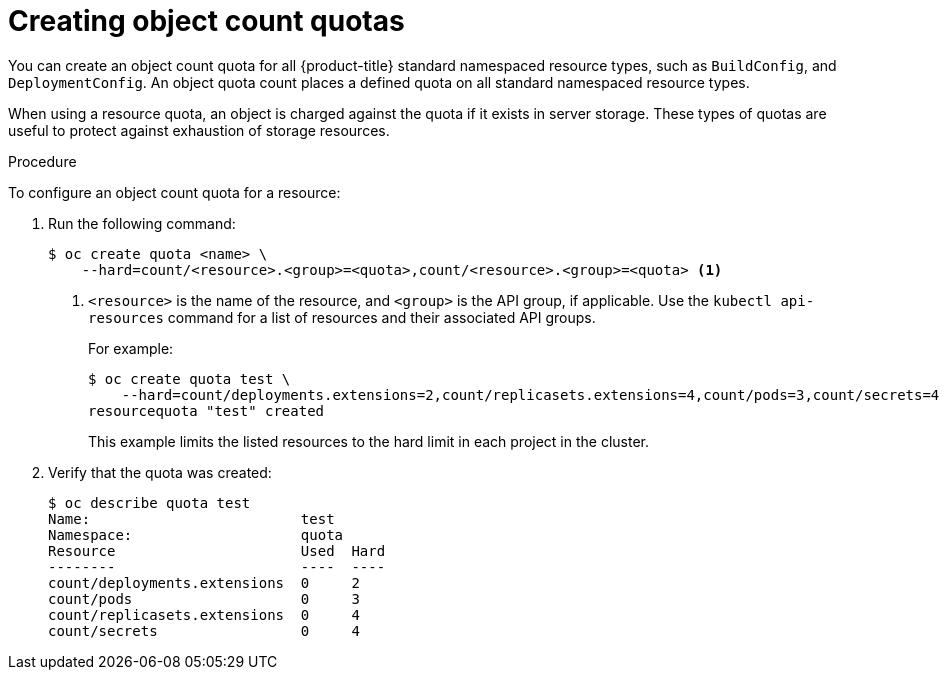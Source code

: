 // Module included in the following assemblies:
//
// * applications/quotas/quotas-setting-per-project.adoc

[id="quota-creating-object-count-quotas_{context}"]
= Creating object count quotas

You can create an object count quota for all {product-title} standard namespaced
resource types, such as `BuildConfig`, and `DeploymentConfig`. An object quota
count places a defined quota on all standard namespaced resource types.

When using a resource quota, an object is charged against the quota if it exists
in server storage. These types of quotas are useful to protect against
exhaustion of storage resources.

.Procedure

To configure an object count quota for a resource:

. Run the following command:
+
----
$ oc create quota <name> \
    --hard=count/<resource>.<group>=<quota>,count/<resource>.<group>=<quota> <1>
----
<1> `<resource>` is the name of the resource, and `<group>` is the API group, if
applicable. Use the `kubectl api-resources` command for a list of resources and
their associated API groups.
+
For example:
+
----
$ oc create quota test \
    --hard=count/deployments.extensions=2,count/replicasets.extensions=4,count/pods=3,count/secrets=4
resourcequota "test" created
----
+
This example limits the listed resources to the hard limit in each project in
the cluster.

. Verify that the quota was created:
+
----
$ oc describe quota test
Name:                         test
Namespace:                    quota
Resource                      Used  Hard
--------                      ----  ----
count/deployments.extensions  0     2
count/pods                    0     3
count/replicasets.extensions  0     4
count/secrets                 0     4
----
